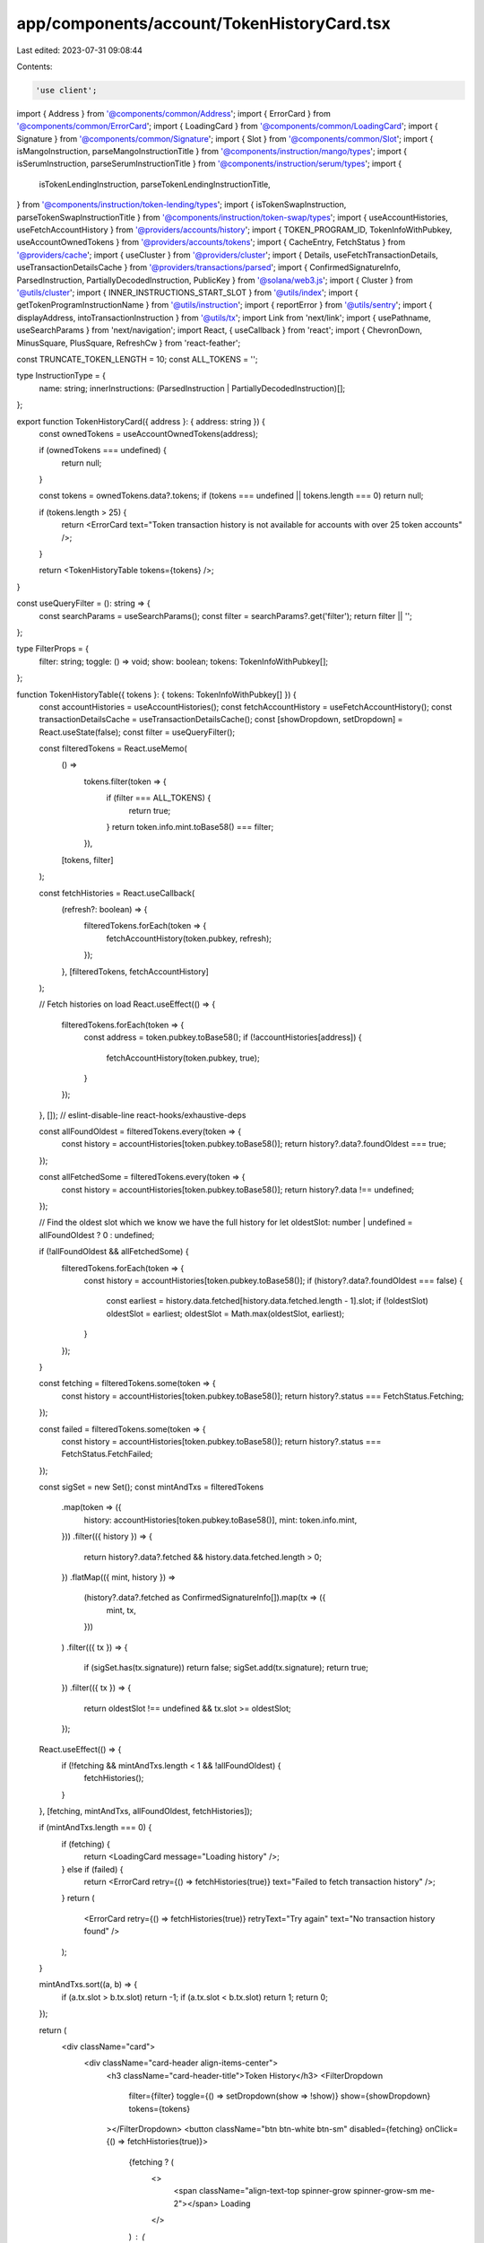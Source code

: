 app/components/account/TokenHistoryCard.tsx
===========================================

Last edited: 2023-07-31 09:08:44

Contents:

.. code-block:: tsx

    'use client';

import { Address } from '@components/common/Address';
import { ErrorCard } from '@components/common/ErrorCard';
import { LoadingCard } from '@components/common/LoadingCard';
import { Signature } from '@components/common/Signature';
import { Slot } from '@components/common/Slot';
import { isMangoInstruction, parseMangoInstructionTitle } from '@components/instruction/mango/types';
import { isSerumInstruction, parseSerumInstructionTitle } from '@components/instruction/serum/types';
import {
    isTokenLendingInstruction,
    parseTokenLendingInstructionTitle,
} from '@components/instruction/token-lending/types';
import { isTokenSwapInstruction, parseTokenSwapInstructionTitle } from '@components/instruction/token-swap/types';
import { useAccountHistories, useFetchAccountHistory } from '@providers/accounts/history';
import { TOKEN_PROGRAM_ID, TokenInfoWithPubkey, useAccountOwnedTokens } from '@providers/accounts/tokens';
import { CacheEntry, FetchStatus } from '@providers/cache';
import { useCluster } from '@providers/cluster';
import { Details, useFetchTransactionDetails, useTransactionDetailsCache } from '@providers/transactions/parsed';
import { ConfirmedSignatureInfo, ParsedInstruction, PartiallyDecodedInstruction, PublicKey } from '@solana/web3.js';
import { Cluster } from '@utils/cluster';
import { INNER_INSTRUCTIONS_START_SLOT } from '@utils/index';
import { getTokenProgramInstructionName } from '@utils/instruction';
import { reportError } from '@utils/sentry';
import { displayAddress, intoTransactionInstruction } from '@utils/tx';
import Link from 'next/link';
import { usePathname, useSearchParams } from 'next/navigation';
import React, { useCallback } from 'react';
import { ChevronDown, MinusSquare, PlusSquare, RefreshCw } from 'react-feather';

const TRUNCATE_TOKEN_LENGTH = 10;
const ALL_TOKENS = '';

type InstructionType = {
    name: string;
    innerInstructions: (ParsedInstruction | PartiallyDecodedInstruction)[];
};

export function TokenHistoryCard({ address }: { address: string }) {
    const ownedTokens = useAccountOwnedTokens(address);

    if (ownedTokens === undefined) {
        return null;
    }

    const tokens = ownedTokens.data?.tokens;
    if (tokens === undefined || tokens.length === 0) return null;

    if (tokens.length > 25) {
        return <ErrorCard text="Token transaction history is not available for accounts with over 25 token accounts" />;
    }

    return <TokenHistoryTable tokens={tokens} />;
}

const useQueryFilter = (): string => {
    const searchParams = useSearchParams();
    const filter = searchParams?.get('filter');
    return filter || '';
};

type FilterProps = {
    filter: string;
    toggle: () => void;
    show: boolean;
    tokens: TokenInfoWithPubkey[];
};

function TokenHistoryTable({ tokens }: { tokens: TokenInfoWithPubkey[] }) {
    const accountHistories = useAccountHistories();
    const fetchAccountHistory = useFetchAccountHistory();
    const transactionDetailsCache = useTransactionDetailsCache();
    const [showDropdown, setDropdown] = React.useState(false);
    const filter = useQueryFilter();

    const filteredTokens = React.useMemo(
        () =>
            tokens.filter(token => {
                if (filter === ALL_TOKENS) {
                    return true;
                }
                return token.info.mint.toBase58() === filter;
            }),
        [tokens, filter]
    );

    const fetchHistories = React.useCallback(
        (refresh?: boolean) => {
            filteredTokens.forEach(token => {
                fetchAccountHistory(token.pubkey, refresh);
            });
        },
        [filteredTokens, fetchAccountHistory]
    );

    // Fetch histories on load
    React.useEffect(() => {
        filteredTokens.forEach(token => {
            const address = token.pubkey.toBase58();
            if (!accountHistories[address]) {
                fetchAccountHistory(token.pubkey, true);
            }
        });
    }, []); // eslint-disable-line react-hooks/exhaustive-deps

    const allFoundOldest = filteredTokens.every(token => {
        const history = accountHistories[token.pubkey.toBase58()];
        return history?.data?.foundOldest === true;
    });

    const allFetchedSome = filteredTokens.every(token => {
        const history = accountHistories[token.pubkey.toBase58()];
        return history?.data !== undefined;
    });

    // Find the oldest slot which we know we have the full history for
    let oldestSlot: number | undefined = allFoundOldest ? 0 : undefined;

    if (!allFoundOldest && allFetchedSome) {
        filteredTokens.forEach(token => {
            const history = accountHistories[token.pubkey.toBase58()];
            if (history?.data?.foundOldest === false) {
                const earliest = history.data.fetched[history.data.fetched.length - 1].slot;
                if (!oldestSlot) oldestSlot = earliest;
                oldestSlot = Math.max(oldestSlot, earliest);
            }
        });
    }

    const fetching = filteredTokens.some(token => {
        const history = accountHistories[token.pubkey.toBase58()];
        return history?.status === FetchStatus.Fetching;
    });

    const failed = filteredTokens.some(token => {
        const history = accountHistories[token.pubkey.toBase58()];
        return history?.status === FetchStatus.FetchFailed;
    });

    const sigSet = new Set();
    const mintAndTxs = filteredTokens
        .map(token => ({
            history: accountHistories[token.pubkey.toBase58()],
            mint: token.info.mint,
        }))
        .filter(({ history }) => {
            return history?.data?.fetched && history.data.fetched.length > 0;
        })
        .flatMap(({ mint, history }) =>
            (history?.data?.fetched as ConfirmedSignatureInfo[]).map(tx => ({
                mint,
                tx,
            }))
        )
        .filter(({ tx }) => {
            if (sigSet.has(tx.signature)) return false;
            sigSet.add(tx.signature);
            return true;
        })
        .filter(({ tx }) => {
            return oldestSlot !== undefined && tx.slot >= oldestSlot;
        });

    React.useEffect(() => {
        if (!fetching && mintAndTxs.length < 1 && !allFoundOldest) {
            fetchHistories();
        }
    }, [fetching, mintAndTxs, allFoundOldest, fetchHistories]);

    if (mintAndTxs.length === 0) {
        if (fetching) {
            return <LoadingCard message="Loading history" />;
        } else if (failed) {
            return <ErrorCard retry={() => fetchHistories(true)} text="Failed to fetch transaction history" />;
        }
        return (
            <ErrorCard retry={() => fetchHistories(true)} retryText="Try again" text="No transaction history found" />
        );
    }

    mintAndTxs.sort((a, b) => {
        if (a.tx.slot > b.tx.slot) return -1;
        if (a.tx.slot < b.tx.slot) return 1;
        return 0;
    });

    return (
        <div className="card">
            <div className="card-header align-items-center">
                <h3 className="card-header-title">Token History</h3>
                <FilterDropdown
                    filter={filter}
                    toggle={() => setDropdown(show => !show)}
                    show={showDropdown}
                    tokens={tokens}
                ></FilterDropdown>
                <button className="btn btn-white btn-sm" disabled={fetching} onClick={() => fetchHistories(true)}>
                    {fetching ? (
                        <>
                            <span className="align-text-top spinner-grow spinner-grow-sm me-2"></span>
                            Loading
                        </>
                    ) : (
                        <>
                            <RefreshCw className="align-text-top me-2" size={13} />
                            Refresh
                        </>
                    )}
                </button>
            </div>

            <div className="table-responsive mb-0">
                <table className="table table-sm table-nowrap card-table">
                    <thead>
                        <tr>
                            <th className="text-muted w-1">Slot</th>
                            <th className="text-muted">Result</th>
                            <th className="text-muted">Token</th>
                            <th className="text-muted">Instruction Type</th>
                            <th className="text-muted">Transaction Signature</th>
                        </tr>
                    </thead>
                    <tbody className="list">
                        {mintAndTxs.map(({ mint, tx }) => (
                            <TokenTransactionRow
                                key={tx.signature}
                                mint={mint}
                                tx={tx}
                                details={transactionDetailsCache[tx.signature]}
                            />
                        ))}
                    </tbody>
                </table>
            </div>

            <div className="card-footer">
                {allFoundOldest ? (
                    <div className="text-muted text-center">Fetched full history</div>
                ) : (
                    <button className="btn btn-primary w-100" onClick={() => fetchHistories()} disabled={fetching}>
                        {fetching ? (
                            <>
                                <span className="align-text-top spinner-grow spinner-grow-sm me-2"></span>
                                Loading
                            </>
                        ) : (
                            'Load More'
                        )}
                    </button>
                )}
            </div>
        </div>
    );
}

const FilterDropdown = ({ filter, toggle, show, tokens }: FilterProps) => {
    const { cluster } = useCluster();
    const currentSearchParams = useSearchParams();
    const currentPathname = usePathname();
    const buildLocation = useCallback(
        (filter: string) => {
            const params = new URLSearchParams(currentSearchParams?.toString());
            if (filter === ALL_TOKENS) {
                params.delete('filter');
            } else {
                params.set('filter', filter);
            }
            const nextQueryString = params.toString();
            return `${currentPathname}${nextQueryString ? `?${nextQueryString}` : ''}`;
        },
        [currentPathname, currentSearchParams]
    );

    const filterOptions: string[] = [ALL_TOKENS];
    const nameLookup: Map<string, string> = new Map();

    tokens.forEach(token => {
        const address = token.info.mint.toBase58();
        if (!nameLookup.has(address)) {
            filterOptions.push(address);
            nameLookup.set(address, formatTokenName(address, cluster, token));
        }
    });

    return (
        <div className="dropdown me-2">
            <small className="me-2">Filter:</small>
            <button className="btn btn-white btn-sm " type="button" onClick={toggle}>
                {filter === ALL_TOKENS ? 'All Tokens' : nameLookup.get(filter)}{' '}
                <ChevronDown size={15} className="align-text-top" />
            </button>
            <div className={`token-filter dropdown-menu-end dropdown-menu${show ? ' show' : ''}`}>
                {filterOptions.map(filterOption => {
                    return (
                        <Link
                            key={filterOption}
                            href={buildLocation(filterOption)}
                            className={`dropdown-item${filterOption === filter ? ' active' : ''}`}
                            onClick={toggle}
                        >
                            {filterOption === ALL_TOKENS
                                ? 'All Tokens'
                                : nameLookup.get(filterOption) || filterOption}
                        </Link>
                    );
                })}
            </div>
        </div>
    );
};

const TokenTransactionRow = React.memo(function TokenTransactionRow({
    mint,
    tx,
    details,
}: {
    mint: PublicKey;
    tx: ConfirmedSignatureInfo;
    details: CacheEntry<Details> | undefined;
}) {
    const fetchDetails = useFetchTransactionDetails();
    const { cluster } = useCluster();

    // Fetch details on load
    React.useEffect(() => {
        if (!details) fetchDetails(tx.signature);
    }, []); // eslint-disable-line react-hooks/exhaustive-deps

    let statusText: string;
    let statusClass: string;
    if (tx.err) {
        statusClass = 'warning';
        statusText = 'Failed';
    } else {
        statusClass = 'success';
        statusText = 'Success';
    }

    const transactionWithMeta = details?.data?.transactionWithMeta;
    const instructions = transactionWithMeta?.transaction.message.instructions;
    if (!instructions)
        return (
            <tr key={tx.signature}>
                <td className="w-1">
                    <Slot slot={tx.slot} link />
                </td>

                <td>
                    <span className={`badge bg-${statusClass}-soft`}>{statusText}</span>
                </td>

                <td>
                    <Address pubkey={mint} link truncate />
                </td>

                <td>
                    <span className="align-text-top spinner-grow spinner-grow-sm me-2"></span>
                    Loading
                </td>

                <td>
                    <Signature signature={tx.signature} link />
                </td>
            </tr>
        );

    let tokenInstructionNames: InstructionType[] = [];

    if (transactionWithMeta) {
        tokenInstructionNames = instructions
            .map((ix, index): InstructionType | undefined => {
                let name = 'Unknown';

                const innerInstructions: (ParsedInstruction | PartiallyDecodedInstruction)[] = [];

                if (
                    transactionWithMeta.meta?.innerInstructions &&
                    (cluster !== Cluster.MainnetBeta || transactionWithMeta.slot >= INNER_INSTRUCTIONS_START_SLOT)
                ) {
                    transactionWithMeta.meta.innerInstructions.forEach(ix => {
                        if (ix.index === index) {
                            ix.instructions.forEach(inner => {
                                innerInstructions.push(inner);
                            });
                        }
                    });
                }

                let transactionInstruction;
                if (transactionWithMeta?.transaction) {
                    transactionInstruction = intoTransactionInstruction(transactionWithMeta.transaction, ix);
                }

                if ('parsed' in ix) {
                    if (ix.program === 'spl-token') {
                        name = getTokenProgramInstructionName(ix, tx);
                    } else {
                        return undefined;
                    }
                } else if (transactionInstruction && isSerumInstruction(transactionInstruction)) {
                    try {
                        name = parseSerumInstructionTitle(transactionInstruction);
                    } catch (error) {
                        reportError(error, { signature: tx.signature });
                        return undefined;
                    }
                } else if (transactionInstruction && isTokenSwapInstruction(transactionInstruction)) {
                    try {
                        name = parseTokenSwapInstructionTitle(transactionInstruction);
                    } catch (error) {
                        reportError(error, { signature: tx.signature });
                        return undefined;
                    }
                } else if (transactionInstruction && isTokenLendingInstruction(transactionInstruction)) {
                    try {
                        name = parseTokenLendingInstructionTitle(transactionInstruction);
                    } catch (error) {
                        reportError(error, { signature: tx.signature });
                        return undefined;
                    }
                } else if (transactionInstruction && isMangoInstruction(transactionInstruction)) {
                    try {
                        name = parseMangoInstructionTitle(transactionInstruction);
                    } catch (error) {
                        reportError(error, { signature: tx.signature });
                        return undefined;
                    }
                } else {
                    if (ix.accounts.findIndex(account => account.equals(TOKEN_PROGRAM_ID)) >= 0) {
                        name = 'Unknown (Inner)';
                    } else {
                        return undefined;
                    }
                }

                return {
                    innerInstructions,
                    name,
                };
            })
            .filter(name => name !== undefined) as InstructionType[];
    }

    return (
        <>
            {tokenInstructionNames.map((instructionType, index) => {
                return (
                    <tr key={index}>
                        <td className="w-1">
                            <Slot slot={tx.slot} link />
                        </td>

                        <td>
                            <span className={`badge bg-${statusClass}-soft`}>{statusText}</span>
                        </td>

                        <td className="forced-truncate">
                            <Address pubkey={mint} link truncateUnknown fetchTokenLabelInfo />
                        </td>

                        <td>
                            <InstructionDetails instructionType={instructionType} tx={tx} />
                        </td>

                        <td className="forced-truncate">
                            <Signature signature={tx.signature} link truncate />
                        </td>
                    </tr>
                );
            })}
        </>
    );
});

function InstructionDetails({ instructionType, tx }: { instructionType: InstructionType; tx: ConfirmedSignatureInfo }) {
    const [expanded, setExpanded] = React.useState(false);

    const instructionTypes = instructionType.innerInstructions
        .map(ix => {
            if ('parsed' in ix && ix.program === 'spl-token') {
                return getTokenProgramInstructionName(ix, tx);
            }
            return undefined;
        })
        .filter(type => type !== undefined);

    return (
        <>
            <p className="tree">
                {instructionTypes.length > 0 && (
                    <span
                        onClick={e => {
                            e.preventDefault();
                            setExpanded(!expanded);
                        }}
                        className="c-pointer me-2"
                    >
                        {expanded ? (
                            <MinusSquare className="align-text-top" size={13} />
                        ) : (
                            <PlusSquare className="align-text-top" size={13} />
                        )}
                    </span>
                )}
                {instructionType.name}
            </p>
            {expanded && (
                <ul className="tree">
                    {instructionTypes.map((type, index) => {
                        return <li key={index}>{type}</li>;
                    })}
                </ul>
            )}
        </>
    );
}

function formatTokenName(pubkey: string, cluster: Cluster, tokenInfo: TokenInfoWithPubkey): string {
    let display = displayAddress(pubkey, cluster, tokenInfo);

    if (display === pubkey) {
        display = display.slice(0, TRUNCATE_TOKEN_LENGTH) + '\u2026';
    }

    return display;
}


